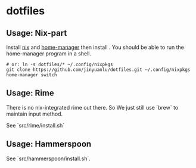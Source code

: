 * dotfiles

** Usage: Nix-part
   Install [[https://nixos.org/][nix]] and [[https://github.com/nix-community/home-manager][home-manager]] then install . You should be able to run the home-manager program in a shell.
   #+begin_src shell
     # or: ln -s dotfiles/* ~/.config/nixpkgs
     git clone https://github.com/jinyuanlu/dotfiles.git ~/.config/nixpkgs
     home-manager switch
   #+end_src

** Usage: Rime

There is no nix-integrated rime out there. So We just still use `brew` to maintain input method.

See `src/rime/install.sh`

** Usage: Hammerspoon

See `src/hammerspoon/install.sh`.
